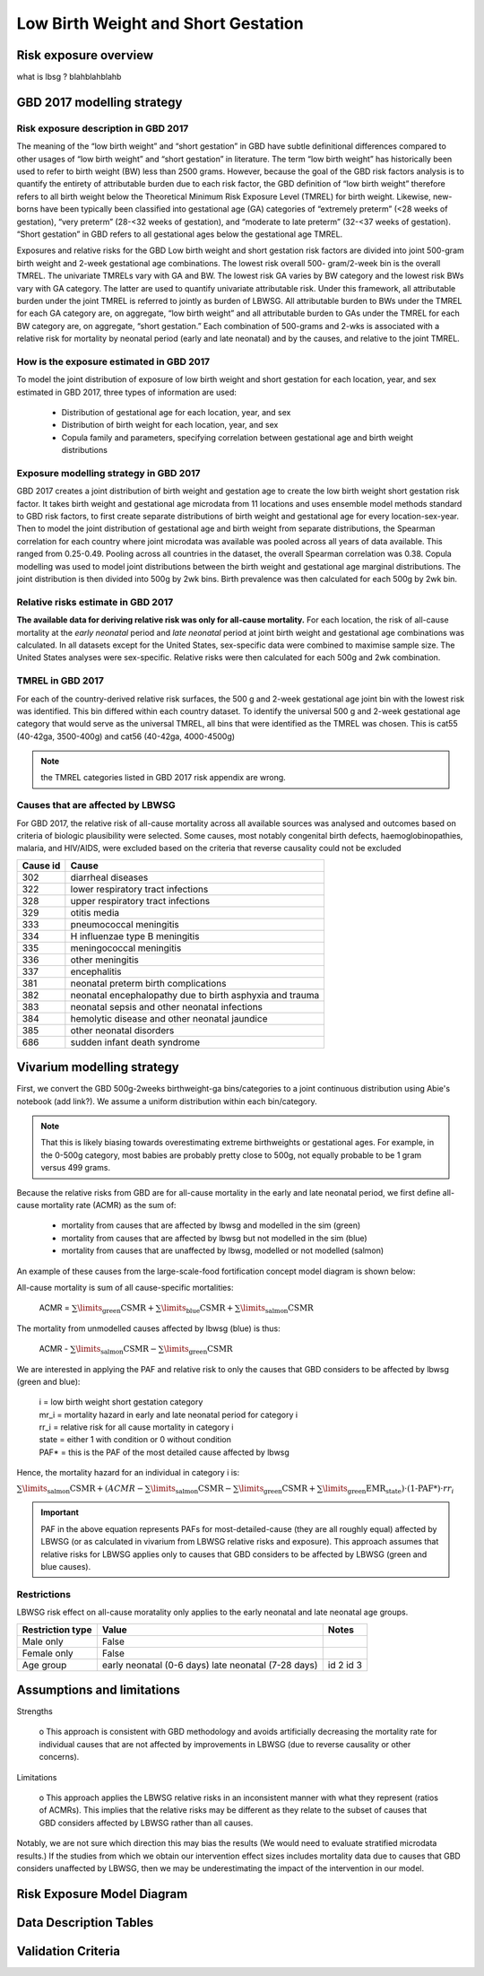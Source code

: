 .. _2017_risk_lbwsg:

====================================
Low Birth Weight and Short Gestation
====================================

Risk exposure overview
++++++++++++++++++++++

what is lbsg ? blahblahblahb 

GBD 2017 modelling strategy 
+++++++++++++++++++++++++++

Risk exposure description in GBD 2017
-------------------------------------

The meaning of the “low birth weight” and “short gestation” in GBD have subtle definitional differences
compared to other usages of “low birth weight” and “short gestation” in literature. The term “low birth
weight” has historically been used to refer to birth weight (BW) less than 2500 grams. However, because
the goal of the GBD risk factors analysis is to quantify the entirety of attributable burden due to each
risk factor, the GBD definition of “low birth weight” therefore refers to all birth weight below the
Theoretical Minimum Risk Exposure Level (TMREL) for birth weight. Likewise, new-borns have been
typically been classified into gestational age (GA) categories of “extremely preterm” (<28 weeks of
gestation), “very preterm” (28-<32 weeks of gestation), and “moderate to late preterm” (32-<37 weeks
of gestation). “Short gestation” in GBD refers to all gestational ages below the gestational age TMREL.

Exposures and relative risks for the GBD Low birth weight and short gestation risk factors are divided
into joint 500-gram birth weight and 2-week gestational age combinations. The lowest risk overall 500-
gram/2-week bin is the overall TMREL. The univariate TMRELs vary with GA and BW. The lowest risk GA
varies by BW category and the lowest risk BWs vary with GA category. The latter are used to quantify
univariate attributable risk. Under this framework, all attributable burden under the joint TMREL is
referred to jointly as burden of LBWSG. All attributable burden to BWs under the TMREL for each GA
category are, on aggregate, “low birth weight” and all attributable burden to GAs under the TMREL for
each BW category are, on aggregate, “short gestation.” Each combination of 500-grams and 2-wks is
associated with a relative risk for mortality by neonatal period (early and late neonatal) and by the
causes, and relative to the joint TMREL.

.. todo::

   These are the Nathaniel's notes, I'm leaving them here for now:

   -->Describe the Low Birthweight and Short Gestation risk.  Note that the cause
   :ref:`Neonatal preterm birth complications  <2017_cause_neonatal_preterm>` is
   100% attributable to this risk.

   Create an image like the one posted in
   https://github.com/ihmeuw/vivarium_research/pull/68, showing the actual
   categories used. Note that the above description of 2-week age bins is not
   totally accurate, because it looks like:

   - There are 1-week age bins (36-37 weeks, and 37-38 weeks).
   - There are two categories where the age range is 0-24 weeks (all these
     "extremely extreme" preterm births are grouped together).

How is the exposure estimated in GBD 2017
-----------------------------------------
   
To model the joint distribution of exposure of low birth weight and short gestation for each location,
year, and sex estimated in GBD 2017, three types of information are used:

   - Distribution of gestational age for each location, year, and sex
   - Distribution of birth weight for each location, year, and sex
   - Copula family and parameters, specifying correlation between gestational age and birth weight distributions

Exposure modelling strategy in GBD 2017
---------------------------------------

GBD 2017 creates a joint distribution of birth weight and gestation age to create the low birth weight short gestation risk factor. It takes birth weight and gestational age microdata from 11 locations and uses ensemble model methods standard to GBD risk factors, to first create separate distributions of birth weight and gestational age for every location-sex-year. Then to model the joint distribution of gestational age and birth weight from separate distributions, the Spearman correlation for each country where joint microdata was available was pooled across all years of data available. This ranged from 0.25-0.49. Pooling across all countries in the dataset, the overall Spearman correlation was 0.38. Copula modelling was used to model joint distributions between the birth weight and gestational age marginal distributions. The joint distribution is then divided into 500g by 2wk bins. Birth prevalence was then calculated for each 500g by 2wk bin.

.. image:: lbwsg_categories.svg


Relative risks estimate in GBD 2017
-----------------------------------

**The available data for deriving relative risk was only for all-cause mortality.** For each location, the risk of all-cause mortality at the *early neonatal* period and *late neonatal* period at joint birth weight and gestational age combinations was calculated. In all datasets except for the United States, sex-specific data were combined to maximise sample size. The United States analyses were sex-specific. Relative risks were then calculated for each 500g and 2wk combination.


TMREL in GBD 2017
-----------------
For each of the country-derived relative risk surfaces, the 500 g and 2-week gestational age joint bin with the lowest risk was identified. This bin differed within each country dataset. To identify the
universal 500 g and 2-week gestational age category that would serve as the universal TMREL, all bins that were identified as the TMREL was chosen. This is cat55 (40-42ga, 3500-400g) and cat56 (40-42ga, 4000-4500g)

.. note::
   the TMREL categories listed in GBD 2017 risk appendix are wrong.  

Causes that are affected by LBWSG
---------------------------------

For GBD 2017, the relative risk of all-cause mortality across all available sources was analysed and outcomes based on criteria of biologic plausibility were selected. Some causes, most
notably congenital birth defects, haemoglobinopathies, malaria, and HIV/AIDS, were excluded based on the criteria that reverse causality could not be excluded

+----------+---------------------------------------------------------+
| Cause id | Cause                                                   | 
+==========+=========================================================+
|  302     | diarrheal diseases                                      |
+----------+---------------------------------------------------------+
|  322     | lower respiratory tract infections                      |
+----------+---------------------------------------------------------+
|  328     | upper respiratory tract infections                      | 
+----------+---------------------------------------------------------+
|  329     | otitis media                                            |
+----------+---------------------------------------------------------+
|  333     | pneumococcal meningitis                                 |
+----------+---------------------------------------------------------+
|  334     | H influenzae type B meningitis                          |
+----------+---------------------------------------------------------+
|  335     | meningococcal meningitis                                |
+----------+---------------------------------------------------------+
|  336     | other meningitis                                        |
+----------+---------------------------------------------------------+
|  337     | encephalitis                                            |
+----------+---------------------------------------------------------+
|  381     | neonatal preterm birth complications                    |
+----------+---------------------------------------------------------+
|  382     | neonatal encephalopathy due to birth asphyxia and trauma|
+----------+---------------------------------------------------------+
|  383     | neonatal sepsis and other neonatal infections           |
+----------+---------------------------------------------------------+
|  384     | hemolytic disease and other neonatal jaundice           |
+----------+---------------------------------------------------------+
|  385     | other neonatal disorders                                |
+----------+---------------------------------------------------------+
|  686     | sudden infant death syndrome                            |
+----------+---------------------------------------------------------+


Vivarium modelling strategy
+++++++++++++++++++++++++++

First, we convert the GBD 500g-2weeks birthweight-ga bins/categories to a joint continuous distribution using Abie's notebook (add link?). We assume a uniform distribution within each bin/category. 

.. note ::
    That this is likely biasing towards overestimating extreme birthweights or gestational ages. For example, in the 0-500g category, most babies are probably pretty close to 500g, not equally probable to be 1 gram versus 499 grams.

Because the relative risks from GBD are for all-cause mortality in the early and late neonatal period, we first define all-cause mortality rate (ACMR) as the sum of: 

   - mortality from causes that are affected by lbwsg and modelled in the sim (green)
   - mortality from causes that are affected by lbwsg but not modelled in the sim (blue)
   - mortality from causes that are unaffected by lbwsg, modelled or not modelled (salmon)

An example of these causes from the large-scale-food fortification concept model diagram is shown below: 

.. image:: causes_equation.svg

All-cause mortality is sum of all cause-specific mortalities: 

   ACMR =  :math:`\sum\limits_{\text{green}}\text{CSMR} + \sum\limits_{\text{blue}}\text{CSMR} + \sum\limits_{\text{salmon}}\text{CSMR}`

The mortality from unmodelled causes affected by lbwsg (blue) is thus: 

   ACMR - :math:`\sum\limits_{\text{salmon}}\text{CSMR} - \sum\limits_{\text{green}}\text{CSMR}`

We are interested in applying the PAF and relative risk to only the causes that GBD considers to be affected by lbwsg (green and blue):

   |  i = low birth weight short gestation category
   |  mr_i = mortality hazard in early and late neonatal period for category i
   |  rr_i = relative risk for all cause mortality in category i
   |  state = either 1 with condition or 0 without condition 
   |  PAF* = this is the PAF of the most detailed cause affected by lbwsg

Hence, the mortality hazard for an individual in category i is:  

:math:`\sum\limits_{\text{salmon}}\text{CSMR} + (ACMR - \sum\limits_{\text{salmon}}\text{CSMR} - \sum\limits_{\text{green}}\text{CSMR} + \sum\limits_{\text{green}}\text{EMR_state})\cdot\text{(1-PAF*)}\cdot rr_i`


.. important :: 

   PAF in the above equation represents PAFs for most-detailed-cause (they are all roughly equal) affected by LBWSG (or as calculated in vivarium from LBWSG relative risks and exposure). This approach assumes that relative risks for LBWSG applies only to causes that GBD considers to be affected by LBWSG (green and blue causes). 

.. todo ::
   link notebook that ali made on obtaining most-detailed-cause PAF lbwsg PAFs and abie's notebook on continuous conversion of the categories 


Restrictions
------------

LBWSG risk effect on all-cause moratality only applies to the early neonatal and late neonatal age groups.

+------------------+-------------------------------------------------------+-----------+
| Restriction type | Value                                                 | Notes     |
+==================+=======================================================+===========+
|  Male only       | False                                                 |           |
+------------------+-------------------------------------------------------+-----------+
|  Female only     | False                                                 |           |
+------------------+-------------------------------------------------------+-----------+
|  Age group       | early neonatal (0-6 days)                             | id 2      |
|                  | late neonatal (7-28 days)                             | id 3      |
+------------------+-------------------------------------------------------+-----------+

   
Assumptions and limitations
+++++++++++++++++++++++++++
 
Strengths

   o  This approach is consistent with GBD methodology and avoids artificially decreasing the mortality rate for individual causes that are not affected by improvements in LBWSG (due to reverse causality or other concerns).
   
Limitations

   o  This approach applies the LBWSG relative risks in an inconsistent manner with what they represent (ratios of ACMRs). This implies that the relative risks may be different as they relate to the subset of causes that GBD considers affected by LBWSG rather than all causes.
   
Notably, we are not sure which direction this may bias the results (We would need to evaluate stratified microdata results.) If the studies from which we obtain our intervention effect sizes includes mortality data due to causes that GBD considers unaffected by LBWSG, then we may be underestimating the impact of the intervention in our model.

Risk Exposure Model Diagram
+++++++++++++++++++++++++++

Data Description Tables
+++++++++++++++++++++++

Validation Criteria
+++++++++++++++++++